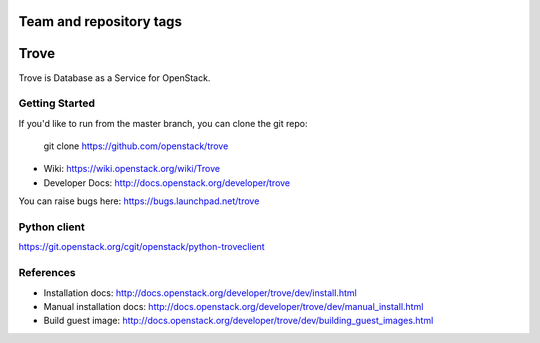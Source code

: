 ========================
Team and repository tags
========================

.. image:: http://governance.openstack.org/badges/deb-openstack-trove.svg
    :target: http://governance.openstack.org/reference/tags/index.html

.. Change things from this point on

=====
Trove
=====

Trove is Database as a Service for OpenStack.

Getting Started
---------------

If you'd like to run from the master branch, you can clone the git repo:

    git clone https://github.com/openstack/trove


* Wiki: https://wiki.openstack.org/wiki/Trove
* Developer Docs: http://docs.openstack.org/developer/trove

You can raise bugs here: https://bugs.launchpad.net/trove

Python client
-------------
https://git.openstack.org/cgit/openstack/python-troveclient

References
----------

* Installation docs:
  http://docs.openstack.org/developer/trove/dev/install.html
* Manual installation docs:
  http://docs.openstack.org/developer/trove/dev/manual_install.html
* Build guest image:
  http://docs.openstack.org/developer/trove/dev/building_guest_images.html
